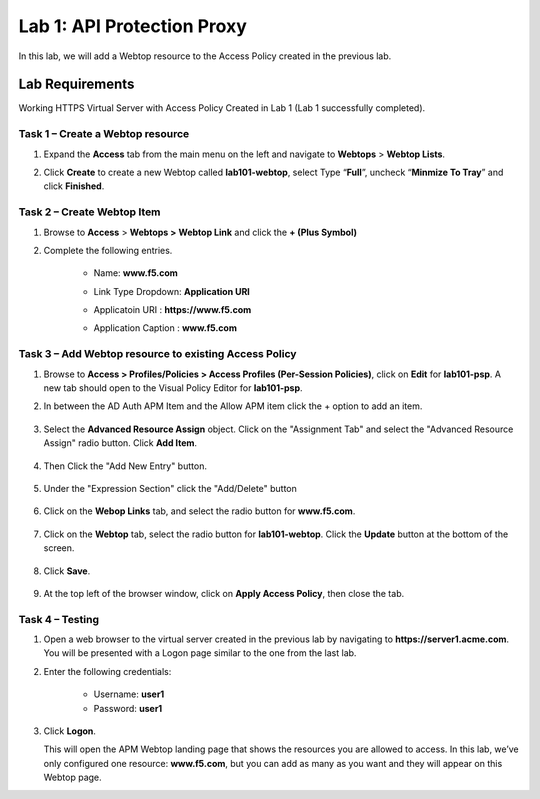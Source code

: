 Lab 1: API Protection Proxy
============================================

In this lab, we will add a Webtop resource to the Access Policy
created in the previous lab.

Lab Requirements
----------------

Working HTTPS Virtual Server with Access Policy Created in Lab 1 (Lab 1 successfully completed).


Task 1 – Create a Webtop resource
~~~~~~~~~~~~~~~~~~~~~~~~~~~~~~~

#. Expand the **Access** tab from the main menu on the left and navigate
   to **Webtops** > **Webtop Lists**.

#. Click **Create** to create a new Webtop called **lab101-webtop**,
   select Type “\ **Full**\ ”, uncheck “\ **Minmize To Tray**\ ” and
   click **Finished**.

	|image22|



Task 2 – Create Webtop Item
~~~~~~~~~~~~~~~~~~~~~~~~~~~~~~~~~~~~~~~~~~~~~~~~~~~~~
#. Browse to **Access** > **Webtops >** **Webtop Link** and click the **+ (Plus Symbol)**

#. Complete the following entries.

      - Name: **www.f5.com**
      - Link Type Dropdown: **Application URI**
      - Applicatoin URI : **https://www.f5.com**
      - Application Caption : **www.f5.com**

	|image23|


Task 3 – Add Webtop resource to existing Access Policy
~~~~~~~~~~~~~~~~~~~~~~~~~~~~~~~~~~~~~~~~~~~~~~~~~~~~

#. Browse to **Access > Profiles/Policies > Access Profiles
   (Per-Session Policies)**, click on **Edit** for **lab101-psp**. A
   new tab should open to the Visual Policy Editor for **lab101-psp**.


#. In between the AD Auth APM Item and the Allow APM item click the + option to add an item.
   
	|image24|

#. Select the **Advanced Resource Assign** object. Click on the "Assignment Tab" and select the "Advanced Resource Assign"
   radio button. Click **Add Item**.

	|image25|

#. Then Click the "Add New Entry" button. 

	|image26|


#. Under the "Expression Section" click the "Add/Delete" button

	|image27|

#. Click on the **Webop Links** tab, and select the radio button for **www.f5.com**.

	|image28|
#. Click on the **Webtop** tab, select the radio button for **lab101-webtop**. Click the **Update** button at the bottom of the screen.

	|image29|


#. Click **Save**.

	|image30|

#. | At the top left of the browser window, click on **Apply Access
     Policy**, then close the tab.


Task 4 – Testing
~~~~~~~~~~~~~~

#. Open a web browser to the virtual server created in the previous lab
   by navigating to **https://server1.acme.com**. You will be presented
   with a Logon page similar to the one from the last lab.

#. Enter the following credentials:

	- Username: **user1**
	- Password: **user1**
	
	|image31|

#. Click **Logon**.

   This will open the APM Webtop landing page that shows the resources you
   are allowed to access. In this lab, we’ve only configured one resource: 
   **www.f5.com**, but you can add as many as you want and they will
   appear on this Webtop page.

   |image32|

.. |image22| image:: media/022.png
.. |image23| image:: media/023.png
.. |image24| image:: media/024.png
.. |image25| image:: media/025.png
.. |image26| image:: media/026.png
.. |image27| image:: media/027.png
.. |image28| image:: media/028.png
.. |image29| image:: media/029.png
.. |image30| image:: media/030.png
.. |image31| image:: media/031.png
.. |image32| image:: media/032.png


